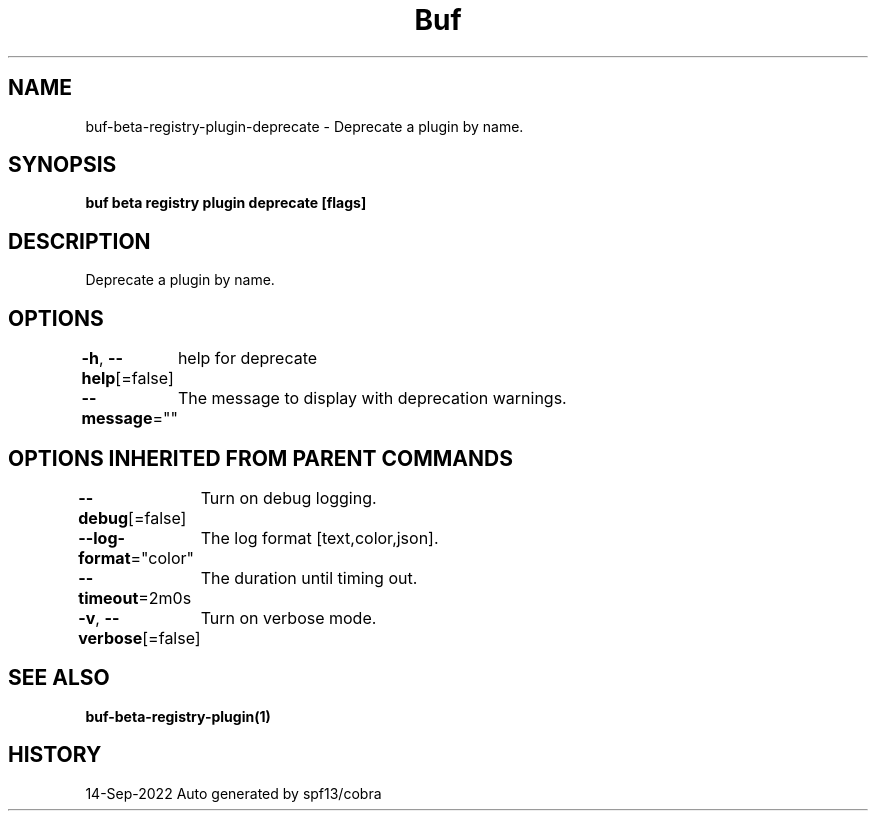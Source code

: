 .nh
.TH "Buf" "1" "Sep 2022" "Auto generated by spf13/cobra" ""

.SH NAME
.PP
buf-beta-registry-plugin-deprecate - Deprecate a plugin by name.


.SH SYNOPSIS
.PP
\fBbuf beta registry plugin deprecate  [flags]\fP


.SH DESCRIPTION
.PP
Deprecate a plugin by name.


.SH OPTIONS
.PP
\fB-h\fP, \fB--help\fP[=false]
	help for deprecate

.PP
\fB--message\fP=""
	The message to display with deprecation warnings.


.SH OPTIONS INHERITED FROM PARENT COMMANDS
.PP
\fB--debug\fP[=false]
	Turn on debug logging.

.PP
\fB--log-format\fP="color"
	The log format [text,color,json].

.PP
\fB--timeout\fP=2m0s
	The duration until timing out.

.PP
\fB-v\fP, \fB--verbose\fP[=false]
	Turn on verbose mode.


.SH SEE ALSO
.PP
\fBbuf-beta-registry-plugin(1)\fP


.SH HISTORY
.PP
14-Sep-2022 Auto generated by spf13/cobra
